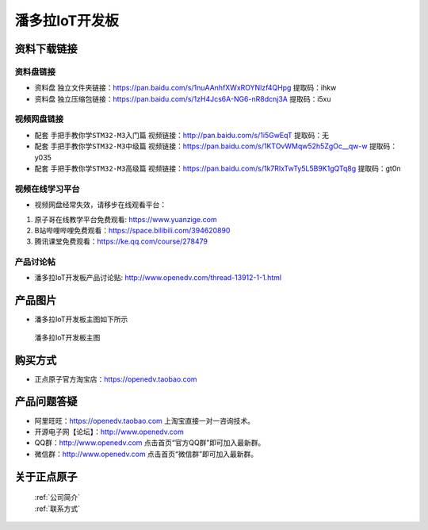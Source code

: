 
潘多拉IoT开发板
==========================

资料下载链接
------------

资料盘链接
^^^^^^^^^^^

- ``资料盘`` 独立文件夹链接：https://pan.baidu.com/s/1nuAAnhfXWxROYNlzf4QHpg 提取码：ihkw  
 
- ``资料盘`` 独立压缩包链接：https://pan.baidu.com/s/1zH4Jcs6A-NG6-nR8dcnj3A 提取码：i5xu   

视频网盘链接
^^^^^^^^^^^

-  配套 ``手把手教你学STM32-M3入门篇`` 视频链接：http://pan.baidu.com/s/1i5GwEqT 提取码：无

-  配套 ``手把手教你学STM32-M3中级篇`` 视频链接：https://pan.baidu.com/s/1KTOvWMqw52h5ZgOc__qw-w 提取码：y035  

-  配套 ``手把手教你学STM32-M3高级篇`` 视频链接：https://pan.baidu.com/s/1k7RIxTwTy5L5B9K1gQTq8g 提取码：gt0n 

      

视频在线学习平台
^^^^^^^^^^^^^^^^^
- 视频网盘经常失效，请移步在线观看平台：

1. 原子哥在线教学平台免费观看: https://www.yuanzige.com
#. B站哔哩哔哩免费观看：https://space.bilibili.com/394620890
#. 腾讯课堂免费观看：https://ke.qq.com/course/278479


产品讨论帖
^^^^^^^^^^^^^^^^^

- 潘多拉IoT开发板产品讨论贴: http://www.openedv.com/thread-13912-1-1.html


产品图片
--------

- 潘多拉IoT开发板主图如下所示

.. _pic_major_5640_Z:

.. figure:: media/stm32f103_jingying/jingying.png


   
 潘多拉IoT开发板主图



购买方式
--------

- 正点原子官方淘宝店：https://openedv.taobao.com 




产品问题答疑
------------

- 阿里旺旺：https://openedv.taobao.com 上淘宝直接一对一咨询技术。  
- 开源电子网【论坛】：http://www.openedv.com 
- QQ群：http://www.openedv.com   点击首页“官方QQ群”即可加入最新群。 
- 微信群：http://www.openedv.com 点击首页“微信群”即可加入最新群。
  


关于正点原子  
-----------------

 | :ref:`公司简介` 
 | :ref:`联系方式`



